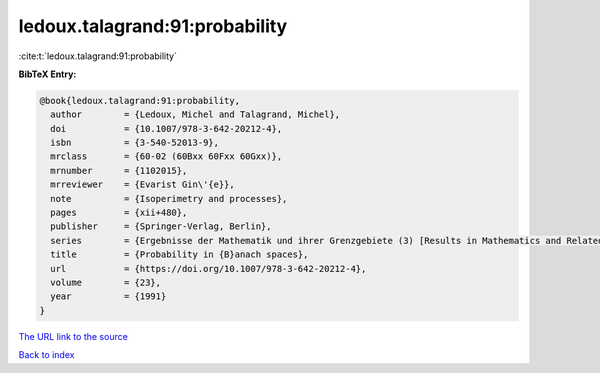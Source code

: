 ledoux.talagrand:91:probability
===============================

:cite:t:`ledoux.talagrand:91:probability`

**BibTeX Entry:**

.. code-block:: bibtex

   @book{ledoux.talagrand:91:probability,
     author        = {Ledoux, Michel and Talagrand, Michel},
     doi           = {10.1007/978-3-642-20212-4},
     isbn          = {3-540-52013-9},
     mrclass       = {60-02 (60Bxx 60Fxx 60Gxx)},
     mrnumber      = {1102015},
     mrreviewer    = {Evarist Gin\'{e}},
     note          = {Isoperimetry and processes},
     pages         = {xii+480},
     publisher     = {Springer-Verlag, Berlin},
     series        = {Ergebnisse der Mathematik und ihrer Grenzgebiete (3) [Results in Mathematics and Related Areas (3)]},
     title         = {Probability in {B}anach spaces},
     url           = {https://doi.org/10.1007/978-3-642-20212-4},
     volume        = {23},
     year          = {1991}
   }
`The URL link to the source <https://doi.org/10.1007/978-3-642-20212-4>`_


`Back to index <../By-Cite-Keys.html>`_
